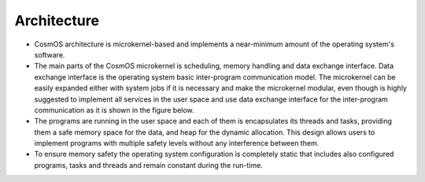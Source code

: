 Architecture
===============================================================================================================================
- CosmOS architecture is microkernel-based and implements a near-minimum amount of the operating system's software.
- The main parts of the CosmOS microkernel is scheduling, memory handling and data exchange interface. Data exchange interface is the operating system basic inter-program communication model. The microkernel can be easily expanded either with system jobs if it is necessary and make the microkernel modular, even though is highly suggested to implement all services in the user space and use data exchange interface for the inter-program communication as it is shown in the figure below.
- The programs are running in the user space and each of them is encapsulates its threads and tasks, providing them a safe memory space for the data, and heap for the dynamic allocation. This design allows users to implement programs with multiple safety levels without any interference between them.
- To ensure memory safety the operating system configuration is completely static that includes also configured programs, tasks and threads and remain constant during the run-time.

.. image:: ../../images/architecture/system_architecture.png
